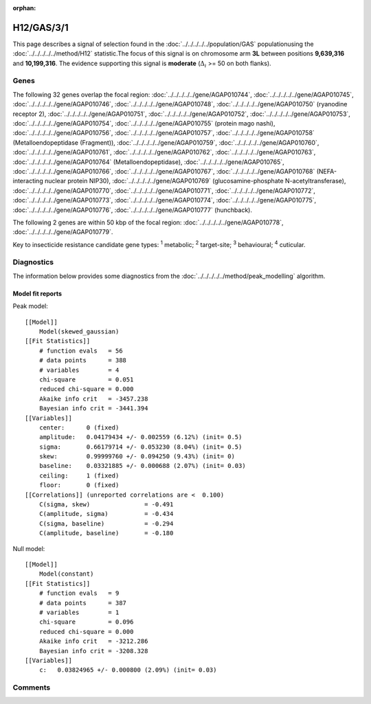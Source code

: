 :orphan:




H12/GAS/3/1
===========

This page describes a signal of selection found in the
:doc:`../../../../../population/GAS` populationusing the :doc:`../../../../../method/H12` statistic.The focus of this signal is on chromosome arm
**3L** between positions **9,639,316** and
**10,199,316**.
The evidence supporting this signal is
**moderate** (:math:`\Delta_{i}` >= 50 on both flanks).

.. raw:: html
    :file: peak_location.html

.. raw:: html

    <div class='bokeh-figure figure'><p class='caption'>
    <strong>Signal location</strong>. Blue markers show the values of the selection statistic.
    The dashed black line shows the fitted peak model. The shaded red area shows the focus of the
    selection signal. The shaded blue area shows the genomic region in linkage with the
    selection event. Use the mouse wheel or the controls at the top right of the plot to zoom
    in, and hover over genes to see gene names and descriptions.
    </p></div>

Genes
-----




The following 32 genes overlap the focal region: :doc:`../../../../../gene/AGAP010744`,  :doc:`../../../../../gene/AGAP010745`,  :doc:`../../../../../gene/AGAP010746`,  :doc:`../../../../../gene/AGAP010748`,  :doc:`../../../../../gene/AGAP010750` (ryanodine receptor 2),  :doc:`../../../../../gene/AGAP010751`,  :doc:`../../../../../gene/AGAP010752`,  :doc:`../../../../../gene/AGAP010753`,  :doc:`../../../../../gene/AGAP010754`,  :doc:`../../../../../gene/AGAP010755` (protein mago nashi),  :doc:`../../../../../gene/AGAP010756`,  :doc:`../../../../../gene/AGAP010757`,  :doc:`../../../../../gene/AGAP010758` (Metalloendopeptidase (Fragment)),  :doc:`../../../../../gene/AGAP010759`,  :doc:`../../../../../gene/AGAP010760`,  :doc:`../../../../../gene/AGAP010761`,  :doc:`../../../../../gene/AGAP010762`,  :doc:`../../../../../gene/AGAP010763`,  :doc:`../../../../../gene/AGAP010764` (Metalloendopeptidase),  :doc:`../../../../../gene/AGAP010765`,  :doc:`../../../../../gene/AGAP010766`,  :doc:`../../../../../gene/AGAP010767`,  :doc:`../../../../../gene/AGAP010768` (NEFA-interacting nuclear protein NIP30),  :doc:`../../../../../gene/AGAP010769` (glucosamine-phosphate N-acetyltransferase),  :doc:`../../../../../gene/AGAP010770`,  :doc:`../../../../../gene/AGAP010771`,  :doc:`../../../../../gene/AGAP010772`,  :doc:`../../../../../gene/AGAP010773`,  :doc:`../../../../../gene/AGAP010774`,  :doc:`../../../../../gene/AGAP010775`,  :doc:`../../../../../gene/AGAP010776`,  :doc:`../../../../../gene/AGAP010777` (hunchback).




The following 2 genes are within 50 kbp of the focal
region: :doc:`../../../../../gene/AGAP010778`,  :doc:`../../../../../gene/AGAP010779`.


Key to insecticide resistance candidate gene types: :sup:`1` metabolic;
:sup:`2` target-site; :sup:`3` behavioural; :sup:`4` cuticular.



Diagnostics
-----------

The information below provides some diagnostics from the
:doc:`../../../../../method/peak_modelling` algorithm.

.. raw:: html

    <div class="figure">
    <img src="../../../../../_static/data/signal/H12/GAS/3/1/peak_finding.png"/>
    <p class="caption"><strong>Selection signal in context</strong>. @@TODO</p>
    </div>

.. raw:: html

    <div class="figure">
    <img src="../../../../../_static/data/signal/H12/GAS/3/1/peak_targetting.png"/>
    <p class="caption"><strong>Peak targetting</strong>. @@TODO</p>
    </div>

.. raw:: html

    <div class="figure">
    <img src="../../../../../_static/data/signal/H12/GAS/3/1/peak_fit.png"/>
    <p class="caption"><strong>Peak fitting diagnostics</strong>. @@TODO</p>
    </div>

Model fit reports
~~~~~~~~~~~~~~~~~

Peak model::

    [[Model]]
        Model(skewed_gaussian)
    [[Fit Statistics]]
        # function evals   = 56
        # data points      = 388
        # variables        = 4
        chi-square         = 0.051
        reduced chi-square = 0.000
        Akaike info crit   = -3457.238
        Bayesian info crit = -3441.394
    [[Variables]]
        center:      0 (fixed)
        amplitude:   0.04179434 +/- 0.002559 (6.12%) (init= 0.5)
        sigma:       0.66179714 +/- 0.053230 (8.04%) (init= 0.5)
        skew:        0.99999760 +/- 0.094250 (9.43%) (init= 0)
        baseline:    0.03321885 +/- 0.000688 (2.07%) (init= 0.03)
        ceiling:     1 (fixed)
        floor:       0 (fixed)
    [[Correlations]] (unreported correlations are <  0.100)
        C(sigma, skew)               = -0.491 
        C(amplitude, sigma)          = -0.434 
        C(sigma, baseline)           = -0.294 
        C(amplitude, baseline)       = -0.180 


Null model::

    [[Model]]
        Model(constant)
    [[Fit Statistics]]
        # function evals   = 9
        # data points      = 387
        # variables        = 1
        chi-square         = 0.096
        reduced chi-square = 0.000
        Akaike info crit   = -3212.286
        Bayesian info crit = -3208.328
    [[Variables]]
        c:   0.03824965 +/- 0.000800 (2.09%) (init= 0.03)



Comments
--------


.. raw:: html

    <div id="disqus_thread"></div>
    <script>
    
    (function() { // DON'T EDIT BELOW THIS LINE
    var d = document, s = d.createElement('script');
    s.src = 'https://agam-selection-atlas.disqus.com/embed.js';
    s.setAttribute('data-timestamp', +new Date());
    (d.head || d.body).appendChild(s);
    })();
    </script>
    <noscript>Please enable JavaScript to view the <a href="https://disqus.com/?ref_noscript">comments.</a></noscript>


